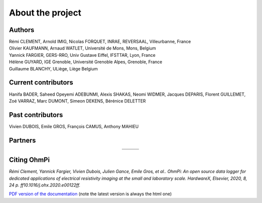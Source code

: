 *****************
About the project
*****************

.. image:: ../../img/logo/ohmpi/LOGO_OHMPI.png
        :align: center
        :width: 336px
        :height: 188px
        :alt: Logo OhmPi


Authors
********
| Rémi CLEMENT, Arnold IMIG, Nicolas FORQUET, INRAE, REVERSAAL, Villeurbanne, France
| Olivier KAUFMANN, Arnaud WATLET, Université de Mons, Mons, Belgium
| Yannick FARGIER, GERS-RRO, Univ Gustave Eiffel, IFSTTAR, Lyon, France
| Hélène GUYARD, IGE Grenoble, Université Grenoble Alpes, Grenoble, France
| Guillaume BLANCHY, ULiège, Liège Belgium


Current contributors
********************
Hanifa BADER, Saheed Opeyemi ADEBUNMI, Alexis SHAKAS, Neomi WIDMER, Jacques DEPARIS,
Florent GUILLEMET, Zoé VARRAZ, Marc DUMONT, Simeon DEKENS, Bérénice DELETTER

Past contributors
*****************
Vivien DUBOIS, Emile GROS, François CAMUS, Anthony MAHIEU

Partners
********

.. table::
   :align: center

   +----------------------------------------------------------+------------------------------------------------------------+------------------------------------------------------------+
   |   .. image:: ../../img/logo/partners/logo_inrae.jpg      |  .. image:: ../../img/logo/partners/logo_univ_gustave.png  |   .. image:: ../../img/logo/partners/logo_uliege.png       |
   +----------------------------------------------------------+------------------------------------------------------------+------------------------------------------------------------+
   |   .. image:: ../../img/logo/partners/logo_univ_mons.png  |  .. image:: ../../img/logo/partners/ige.png                |                                                            |
   +----------------------------------------------------------+------------------------------------------------------------+------------------------------------------------------------+



Citing OhmPi
************


*Rémi Clement, Yannick Fargier, Vivien Dubois, Julien Gance, Emile Gros, et al.. OhmPi: An open*
*source data logger for dedicated applications of electrical resistivity imaging at the small and laboratory*
*scale. HardwareX, Elsevier, 2020, 8, 24 p. ff10.1016/j.ohx.2020.e00122ff.*


`PDF version of the documentation <../_static/ohmpi.pdf>`_ (note the latest version is always the html one)
